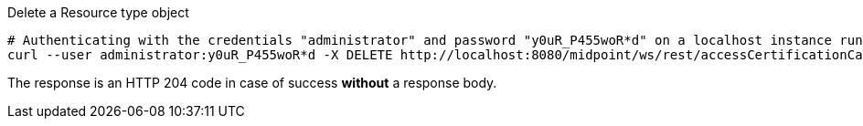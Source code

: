 :page-visibility: hidden
.Delete a Resource type object
[source,bash]
----
# Authenticating with the credentials "administrator" and password "y0uR_P455woR*d" on a localhost instance running on port 8080
curl --user administrator:y0uR_P455woR*d -X DELETE http://localhost:8080/midpoint/ws/rest/accessCertificationCampaigns/3a0fb4a2-ffbd-4e72-bbff-47327df054c4 -v
----

The response is an HTTP 204 code in case of success *without* a response body.
